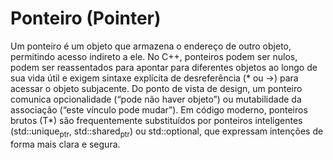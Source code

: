 * Ponteiro (Pointer)

Um ponteiro é um objeto que armazena o endereço de outro objeto, permitindo acesso indireto a ele. No C++, ponteiros podem ser nulos, podem ser reassentados para apontar para diferentes objetos ao longo de sua vida útil e exigem sintaxe explícita de desreferência (* ou ->) para acessar o objeto subjacente. Do ponto de vista de design, um ponteiro comunica opcionalidade (“pode não haver objeto”) ou mutabilidade da associação (“este vínculo pode mudar”). Em código moderno, ponteiros brutos (T*) são frequentemente substituídos por ponteiros inteligentes (std::unique_ptr, std::shared_ptr) ou std::optional, que expressam intenções de forma mais clara e segura.
